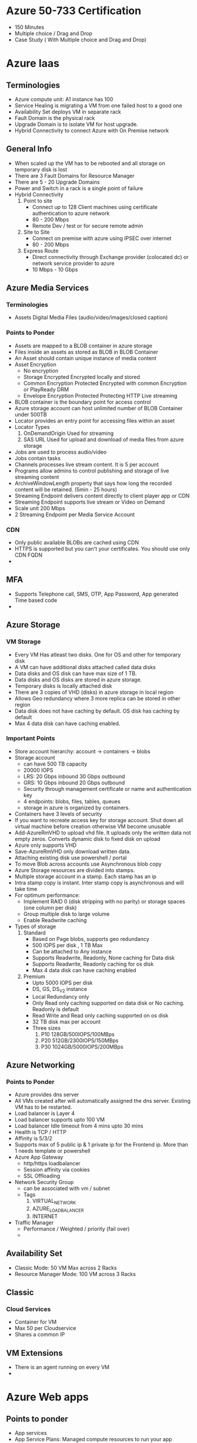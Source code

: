* Azure 50-733 Certification
  - 150 Minutes
  - Multiple choice / Drag and Drop
  - Case Study ( With Multiple choice and Drag and Drop)
* Azure Iaas

** Terminologies
   - Azure compute unit: A1 instance has 100
   - Service Healing is migrating a VM from one failed host to a good one
   - Availability Set deploys VM in separate rack
   - Fault Domain is the physical rack
   - Upgrade Domain is to isolate VM for host upgrade.
   - Hybrid Connectivity to connect Azure with On Premise network

** General Info
   - When scaled up the VM has to be rebooted and all storage on temporary disk is lost
   - There are 3 Fault Domains for Resource Manager
   - There are 5 - 20 Upgrade Domains
   - Power and Switch in a rack is a single point of failure
   - Hybrid Connectivity
     1. Point to site
        - Connect up to 128 Client machines using certificate authentication to azure network
        - 80 - 200 Mbps
        - Remote Dev / test or for secure remote admin
     2. Site to Site
        - Connect on premise with azure using IPSEC over internet
        - 80 - 200 Mbps
     3. Express Route
        - Direct connectivity through Exchange provider (colocated dc) or network service provider to azure
        - 10 Mbps - 10 Gbps

** Azure Media Services
*** Terminologies
    - Assets
      Digital Media Files (audio/video/images/closed caption)
*** Points to Ponder
    - Assets are mapped to a BLOB container in azure storage
    - Files inside an assets as stored as BLOB in BLOB Container
    - An Asset should contain unique instance of media content
    - Asset Encryption
      - No encryption
      - Storage Encrypted
        Encrypted locally and stored
      - Common Encryption Protected
        Encrypted with common Encryption or PlayReady DRM
      - Envelope Encryption Protected
        Protecting HTTP Live streaming
    - BLOB container is the boundary point for access control
    - Azure storage account can host unlimited number of BLOB Container under 500TB
    - Locator provides an entry point for accessing files within an asset
    - Locator Types
      1. OnDemandOrigin
         Used for streaming
      2. SAS URL
         Used for upload and download of media files from azure storage
    - Jobs are used to process audio/video
    - Jobs contain tasks
    - Channels processes live stream content. It is 5 per account
    - Programs allow admins to control publishing and storage of live streaming content
    - ArchiveWindowLength property that says how long the recorded content will be retained. (5min - 25 hours)
    - Streaming Endpoint delivers content directly to client player app or CDN
    - Streaming Endpoint supports live stream or Video on Demand
    - Scale unit 200 Mbps
    - 2 Streaming Endpoint per Media Service Account
*** CDN
    - Only public available BLOBs are cached using CDN
    - HTTPS is supported but you can't your certificates. You should use only CDN FQDN
    -

** MFA
   - Supports Telephone call, SMS, OTP, App Password, App generated Time based code
   -
** Azure Storage
*** VM Storage
    - Every VM Has atleast two disks. One for OS and other for temporary disk
    - A VM can have additional disks attached called data disks
    - Data disks and OS disk can have max size of 1 TB.
    - Data disks and OS disks are stored in azure storage.
    - Temporary disks is locally attached disk
    - There are 3 copies of VHD (disks) in azure storage in local region
    - Allows Geo redundancy where 3 more replica can be stored in other region
    - Data disk does not have caching by default. OS disk has caching by default
    - Max 4 data disk can have caching enabled.
*** Important Points
    - Store account hierarchy: account -> containers -> blobs
    - Storage account
      - can have 500 TB capacity
      - 20000 IOPS
      - LRS: 20 Gbps inbound 30 Gbps outbound
      - GRS: 10 Gbps inbound 20 Gbps outbound
      - Security through management certificate or name and authentication key
      - 4 endpoints: blobs, files, tables, queues
      - storage in azure is organized by containers.
    - Containers have 3 levels of security
    - If you want to recreate access key for storage account. Shut down all virtual machine before creation otherwise VM become unusable
    - Add-AzureRmVHD to upload vhd file. It uploads only the written data not empty zeros. Converts dynamic disk to fixed disk on upload
    - Azure only supports VHD
    - Save-AzureRmVHD only download written data.
    - Attaching existing disk use powershell / portal
    - To move Blob across accounts use Asynchronous blob copy
    - Azure Storage resources are divided into stamps.
    - Multiple storage account in a stamp. Each stamp has an ip
    - Intra stamp copy is instant. Inter stamp copy is asynchronous and will take time
    - For optimum performance:
      - Implement RAID 0 (disk stripping with no parity) or storage spaces (one column per disk)
      - Group multiple disk to large volume
      - Enable Readwrite caching
    - Types of storage
      1. Standard
         - Based on Page blobs, supports geo redundancy
         - 500 IOPS per disk , 1 TB Max
         - Can be attached to Any instance
         - Supports Readwrite, Readonly, None caching for Data disk
         - Supports Readwrite, Readonly caching for os disk
         - Max 4 data disk can have caching enabled
      2. Premium
         - Upto 5000 IOPS per disk
         - DS, GS, DS_V2 instance
         - Local Redundancy only
         - Only Read only caching supported on data disk or No caching. Readonly is default
         - Read Write and Read only caching supported on os disk
         - 32 TB disk max per account
         - Three sizes
           1. P10 128GB/500IOPS/100MBps
           2. P20 512GB/2300IOPS/150MBps
           3. P30 1024GB/5000IOPS/200MBps
** Azure Networking
*** Points to Ponder
    - Azure provides dns server
    - All VMs created after will automatically assigned the dns server. Existing VM has to be restarted.
    - Load balancer is Layer 4
    - Load balancer supports upto 100 VM
    - Load balancer Idle timeout from 4 mins upto 30 mins
    - Health is TCP / HTTP
    - Affinity is 5/3/2
    - Supports max of 5 public ip & 1 private ip for the Frontend ip. More than 1 needs template or powershell
    - Azure App Gateway
      - http/https loadbalancer
      - Session affinity via cookies
      - SSL Offloading
    - Network Security Group
      - can be associated with vm / subnet
      - Tags
        1. VIRTUAL_NETWORK
        2. AZURE_LOADBALANCER
        3. INTERNET
    - Traffic Manager
      - Performance / Weighted / priority (fail over)
      -

** Availability Set
   - Classic Mode: 50 VM Max across 2 Racks
   - Resource Manager Mode: 100 VM across 3 Racks
** Classic
*** Cloud Services
    - Container for VM
    - Max 50 per Cloudservice
    - Shares a common IP
** VM Extensions
   - There is an agent running on every VM
   -
* Azure Web apps
** Points to ponder
   - App services
   - App Service Plans: Managed compute resources to run your app services
   - Resource groups: Logical containers to organize and manage resources
   - App Service Plans
     1. Free
        - Shared VMs
     2. Shared
        - 1 GB Storage
        - Shared VMs
        - Custom Domains
     3. Basic
        - 10GB Storage
        - Shared VMs
        - Custom Domains
        - Scale upto 3 instances
     4. Standard
        - Dedicated VMs and No Quotas
        - SSL
        - Traffic Manager
        - Autoscaling
        - Backups
        - oauth
        - Deployment Slots
     5. Premium
   - Publish: FTP, Web deploy using Visual Studio, Continuous Integration
* Azure Cloud Services
** Points to ponder
   - Stateless VM
   - Equivalent to Elastic Bean Stalk
   - Can be Paas or Iaas
   - In Iaas, 50 VMs per cloud service
   - Two types of roles
     1. Web Role
     2. Worker Role
   - Deploy Cloudservices from
     1. Visual Studio
     2. Visual Studio Online
     3. Management Portal
     4. powershell
     5. Web Deploy -> Not persistent across new instance but fast for dev
   - Colocated and Dedicated Caches
   -
* Azure Governance
** Tools for governance
   1. Azure EA Portal
   2. Azure AD
   3. Operation Management Suite (OMS)
   4. Security center and key vault
** Points to ponder
   - Enterprise Azure Roles
     - Enterprise Admin - ea.azure.com
     - Department Admin - ea.azure.com
     - Account Owner    - Account Portal (account.windowsazure.com)
     - Service Admin    - portal.azure.com
   - Department/Account/Subscription Methodology
     - Functional
     - Business Division
     - Geographic
   - Resource Groups and tags will help to check for cost per resource group / tag
   - 15 tags per resource group
   - Controlling Resources within subscription
     - Policies
       - Manage what resources or configurations are available at subscription/Resource group/resource level
     - RBAC
       - Which users/groups can perform which action on which resources
       - Role
         1. Owner
            - allow all actions on all resources
         2. Contributor
            - similar to owner except for managing policies and subscriptions
         3. Reader
     - Resource Providers and Resource Types
   - Each azure subscription is linked to azure AD


* Install
  #+begin_src bash
  Install-Package -Name AzureRM.NetCore.Preview -Source https://www.powershellgallery.com/api/v2 -ProviderName NuGet -ExcludeVersion -Destination <Folder you want this to be installed>
  Import-Module AzureRM.NetCore.Preview
  Install-Module -Name Azure.Storage
  Login-AzureRMAccount
  #+end_src
* Powershell commands
  #+begin_src bash
  # Allow to run local scripts
  Set-ExecutionPolicy –ExecutionPolicy ByPass –Scope CurrentUser
  # Reset the permission to not allow local scripts
  Set-ExecutionPolicy –ExecutionPolicy Default –Scope CurrentUser
  #+end_src
* Questions
  1. x-plat cli
  2.
